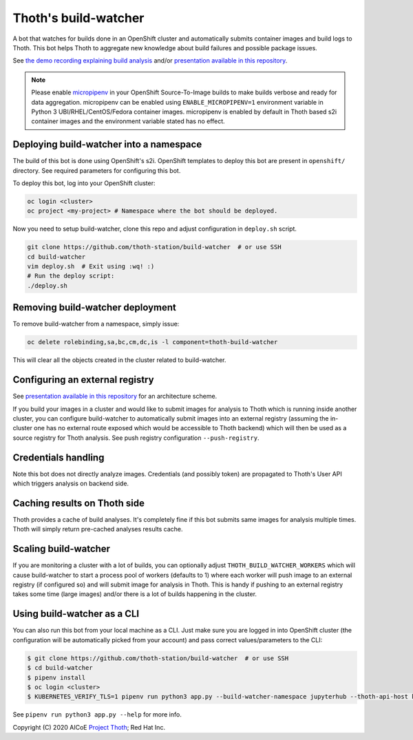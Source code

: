 Thoth's build-watcher
---------------------

A bot that watches for builds done in an OpenShift cluster and automatically
submits container images and build logs to Thoth. This bot helps Thoth to
aggregate new knowledge about build failures and possible package issues.

See `the demo recording explaining build analysis
<https://www.youtube.com/watch?v=bSkjSU0S5vs>`__ and/or `presentation available
in this repository
<https://github.com/thoth-station/build-watcher/blob/master/docs/pres.pdf>`__.

.. note::

  Please enable `micropipenv <https://github.com/thoth-station/micropipenv/>`__
  in your OpenShift Source-To-Image builds to make builds verbose and ready
  for data aggregation. micropipenv can be enabled using ``ENABLE_MICROPIPENV=1``
  environment variable in Python 3 UBI/RHEL/CentOS/Fedora container images.
  micropipenv is enabled by default in Thoth based s2i container images and
  the environment variable stated has no effect.

Deploying build-watcher into a namespace
========================================

The build of this bot is done using OpenShift's s2i. OpenShift templates to
deploy this bot are present in ``openshift/`` directory. See required
parameters for configuring this bot.

To deploy this bot, log into your OpenShift cluster:

.. code-block:: console

  oc login <cluster>
  oc project <my-project> # Namespace where the bot should be deployed.

Now you need to setup build-watcher, clone this repo and adjust configuration
in ``deploy.sh`` script.

.. code-block:: console

  git clone https://github.com/thoth-station/build-watcher  # or use SSH
  cd build-watcher
  vim deploy.sh  # Exit using :wq! :)
  # Run the deploy script:
  ./deploy.sh

Removing build-watcher deployment
=================================

To remove build-watcher from a namespace, simply issue:

.. code-block:: console

  oc delete rolebinding,sa,bc,cm,dc,is -l component=thoth-build-watcher

This will clear all the objects created in the cluster related to
build-watcher.

Configuring an external registry
================================

See `presentation available in this repository
<https://github.com/thoth-station/build-watcher/blob/master/docs/pres.pdf>`__
for an architecture scheme.

If you build your images in a cluster and would like to submit images for
analysis to Thoth which is running inside another cluster, you can configure
build-watcher to automatically submit images into an external registry
(assuming the in-cluster one has no external route exposed which would be
accessible to Thoth backend) which will then be used as a source registry for
Thoth analysis. See push registry configuration ``--push-registry``.

Credentials handling
====================

Note this bot does not directly analyze images. Credentials (and possibly
token) are propagated to Thoth's User API which triggers analysis on
backend side.

Caching results on Thoth side
=============================

Thoth provides a cache of build analyses. It's completely fine if this bot
submits same images for analysis multiple times. Thoth will simply return
pre-cached analyses results cache.

Scaling build-watcher
=====================

If you are monitoring a cluster with a lot of builds, you can optionally adjust
``THOTH_BUILD_WATCHER_WORKERS`` which will cause build-watcher to start a
process pool of workers (defaults to 1) where each worker will push image to an
external registry (if configured so) and will submit image for analysis in
Thoth. This is handy if pushing to an external registry takes some time (large
images) and/or there is a lot of builds happening in the cluster.

Using build-watcher as a CLI
============================

You can also run this bot from your local machine as a CLI. Just make sure you
are logged in into OpenShift cluster (the configuration will be automatically
picked from your account) and pass correct values/parameters to the CLI:

.. code-block:: console

  $ git clone https://github.com/thoth-station/build-watcher  # or use SSH
  $ cd build-watcher
  $ pipenv install
  $ oc login <cluster>
  $ KUBERNETES_VERIFY_TLS=1 pipenv run python3 app.py --build-watcher-namespace jupyterhub --thoth-api-host khemenu.thoth-station.ninja --no-tls-verify --pass-token --no-registry-tls-verify

See ``pipenv run python3 app.py --help`` for more info.

Copyright (C) 2020 AICoE `Project Thoth <http://thoth-station.ninja/>`__; Red Hat Inc.
